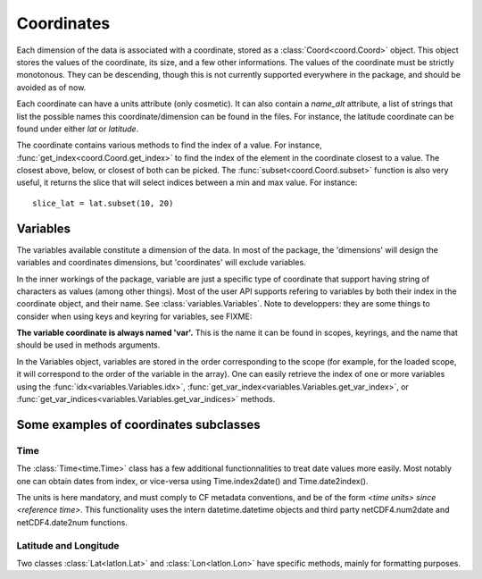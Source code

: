 
.. currentmodule :: data_loader.coordinates


Coordinates
===========

Each dimension of the data is associated with a coordinate, stored as a
:class:`Coord<coord.Coord>` object.
This object stores the values of the coordinate, its size, and a few other
informations.
The values of the coordinate must be strictly monotonous. They can be
descending, though this is not currently supported everywhere in the package,
and should be avoided as of now.

Each coordinate can have a units attribute (only cosmetic).
It can also contain a `name_alt` attribute, a list of strings that list the
possible names this coordinate/dimension can be found in the files. For
instance, the latitude coordinate can be found under either `lat` or `latitude`.

The coordinate contains various methods to find the index of a value.
For instance, :func:`get_index<coord.Coord.get_index>` to find
the index of the element in the coordinate closest to a value.
The closest above, below, or closest of both can be picked.
The :func:`subset<coord.Coord.subset>` function is also
very useful, it returns the slice that will select indices between
a min and max value. For instance::

  slice_lat = lat.subset(10, 20)


Variables
---------

The variables available constitute a dimension of the data.
In most of the package, the 'dimensions' will design the variables
and coordinates dimensions, but 'coordinates' will exclude variables.

In the inner workings of the package, variable are just a specific
type of coordinate that support having string of characters as values
(among other things). Most of the user API supports refering to variables
by both their index in the coordinate object, and their name.
See :class:`variables.Variables`.
Note to developpers: they are some things to consider when using
keys and keyring for variables, see
FIXME:

**The variable coordinate is always named 'var'.**
This is the name it can be found in scopes, keyrings, and the name
that should be used in methods arguments.

In the Variables object, variables are stored in the order corresponding
to the scope (for example, for the loaded scope, it will correspond to the
order of the variable in the array).
One can easily retrieve the index of one or more variables using the
:func:`idx<variables.Variables.idx>`,
:func:`get_var_index<variables.Variables.get_var_index>`, or
:func:`get_var_indices<variables.Variables.get_var_indices>`
methods.


Some examples of coordinates subclasses
---------------------------------------

Time
++++

The :class:`Time<time.Time>` class has a few additional
functionnalities to treat date values more easily.
Most notably one can obtain dates from index, or vice-versa using
Time.index2date() and Time.date2index().

The units is here mandatory, and must comply to CF metadata conventions, and
be of the form `<time units> since <reference time>`.
This functionality uses the intern datetime.datetime objects and third party
netCDF4.num2date and netCDF4.date2num functions.


Latitude and Longitude
++++++++++++++++++++++

Two classes :class:`Lat<latlon.Lat>` and :class:`Lon<latlon.Lon>` have specific
methods, mainly for formatting purposes.
